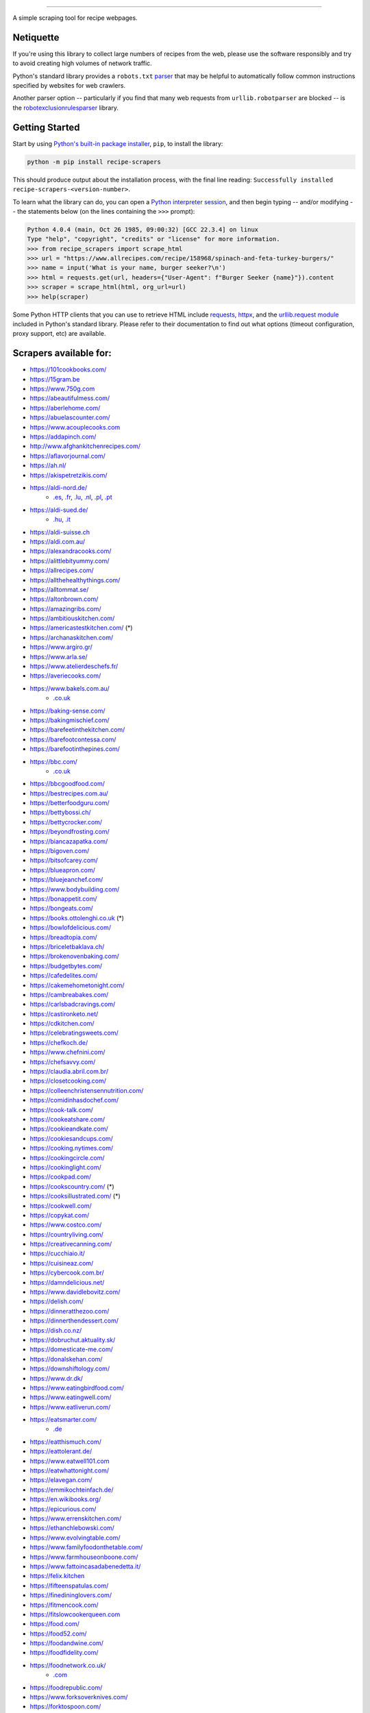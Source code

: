 .. image:: https://img.shields.io/github/stars/hhursev/recipe-scrapers?style=social
    :target: https://github.com/hhursev/recipe-scrapers/
    :alt: Github
.. image:: https://img.shields.io/pypi/v/recipe-scrapers.svg?
    :target: https://pypi.org/project/recipe-scrapers/
    :alt: Version
.. image:: https://img.shields.io/pypi/pyversions/recipe-scrapers
    :target: https://pypi.org/project/recipe-scrapers/
    :alt: PyPI - Python Version
.. image:: https://pepy.tech/badge/recipe-scrapers
    :target: https://pepy.tech/project/recipe-scrapers
    :alt: Downloads
.. image:: https://github.com/hhursev/recipe-scrapers/workflows/unittests/badge.svg?branch=main
    :target: https://github.com/hhursev/recipe-scrapers/actions/
    :alt: GitHub Actions Unittests
.. image:: https://coveralls.io/repos/hhursev/recipe-scraper/badge.svg?branch=main&service=github
    :target: https://coveralls.io/github/hhursev/recipe-scraper?branch=main
    :alt: Coveralls
.. image:: https://img.shields.io/github/license/hhursev/recipe-scrapers?
    :target: https://github.com/hhursev/recipe-scrapers/blob/main/LICENSE
    :alt: License
.. image:: https://app.codacy.com/project/badge/Grade/3ee8da77aaa3475a8085ca22287dea89
    :target: https://app.codacy.com/gh/hhursev/recipe-scrapers/dashboard
    :alt: Codacy Badge


------


A simple scraping tool for recipe webpages.


Netiquette
----------

If you're using this library to collect large numbers of recipes from the web, please use the software responsibly and try to avoid creating high volumes of network traffic.

Python's standard library provides a ``robots.txt`` `parser <https://docs.python.org/3/library/urllib.robotparser.html>`_ that may be helpful to automatically follow common instructions specified by websites for web crawlers.

Another parser option -- particularly if you find that many web requests from ``urllib.robotparser`` are blocked -- is the `robotexclusionrulesparser <https://pypi.org/project/robotexclusionrulesparser/>`_ library.


Getting Started
---------------

Start by using `Python's built-in package installer <https://docs.python.org/3/installing/index.html>`_, ``pip``, to install the library:

.. code:: shell

    python -m pip install recipe-scrapers

This should produce output about the installation process, with the final line reading: ``Successfully installed recipe-scrapers-<version-number>``.

To learn what the library can do, you can open a `Python interpreter session <https://docs.python.org/3/tutorial/interpreter.html>`_, and then begin typing -- and/or modifying -- the statements below (on the lines containing the ``>>>`` prompt):

.. code:: pycon

    Python 4.0.4 (main, Oct 26 1985, 09:00:32) [GCC 22.3.4] on linux
    Type "help", "copyright", "credits" or "license" for more information.
    >>> from recipe_scrapers import scrape_html
    >>> url = "https://www.allrecipes.com/recipe/158968/spinach-and-feta-turkey-burgers/"
    >>> name = input('What is your name, burger seeker?\n')
    >>> html = requests.get(url, headers={"User-Agent": f"Burger Seeker {name}"}).content
    >>> scraper = scrape_html(html, org_url=url)
    >>> help(scraper)

Some Python HTTP clients that you can use to retrieve HTML include `requests`_, `httpx`_, and the `urllib.request module`_ included in Python's standard library.  Please refer to their documentation to find out what options (timeout configuration, proxy support, etc) are available.

.. _requests: https://pypi.org/project/requests/

.. _httpx: https://pypi.org/project/httpx/

.. _urllib.request module: https://docs.python.org/3/library/urllib.request.html


Scrapers available for:
-----------------------

- `https://101cookbooks.com/ <https://101cookbooks.com/>`_
- `https://15gram.be <https://15gram.be>`_
- `https://www.750g.com <https://www.750g.com>`_
- `https://abeautifulmess.com/ <https://abeautifulmess.com/>`_
- `https://aberlehome.com/ <https://aberlehome.com>`_
- `https://abuelascounter.com/ <https://abuelascounter.com>`_
- `https://www.acouplecooks.com <https://acouplecooks.com/>`_
- `https://addapinch.com/ <https://addapinch.com/>`_
- `http://www.afghankitchenrecipes.com/ <http://www.afghankitchenrecipes.com/>`_
- `https://aflavorjournal.com/ <https://aflavorjournal.com/>`_
- `https://ah.nl/ <https://ah.nl/>`_
- `https://akispetretzikis.com/ <https://akispetretzikis.com/>`_
- `https://aldi-nord.de/ <https://aldi-nord.de/>`_
    - `.es <https://aldi.es/>`__, `.fr <https://aldi.fr/>`__, `.lu <https://aldi.lu/>`__, `.nl <https://aldi.nl/>`__, `.pl <https://aldi.pl/>`__, `.pt <https://aldi.pt/>`__
- `https://aldi-sued.de/ <https://aldi-sued.de/>`_
    - `.hu <https://aldi.hu/>`__, `.it <https://aldi.it/>`__
- `https://aldi-suisse.ch <https://aldi-suisse.ch/>`_
- `https://aldi.com.au/ <https://aldi.com.au/>`_
- `https://alexandracooks.com/ <https://alexandracooks.com/>`_
- `https://alittlebityummy.com/ <https://alittlebityummy.com/>`_
- `https://allrecipes.com/ <https://allrecipes.com/>`_
- `https://allthehealthythings.com/ <https://allthehealthythings.com/>`_
- `https://alltommat.se/ <https://alltommat.se/>`_
- `https://altonbrown.com/ <https://altonbrown.com/>`_
- `https://amazingribs.com/ <https://amazingribs.com/>`_
- `https://ambitiouskitchen.com/ <https://ambitiouskitchen.com>`_
- `https://americastestkitchen.com/ <https://www.americastestkitchen.com>`_ (*)
- `https://archanaskitchen.com/ <https://archanaskitchen.com/>`_
- `https://www.argiro.gr/ <https://www.argiro.gr/>`_
- `https://www.arla.se/ <https://www.arla.se/>`_
- `https://www.atelierdeschefs.fr/ <https://www.atelierdeschefs.fr/>`_
- `https://averiecooks.com/ <https://www.averiecooks.com/>`_
- `https://www.bakels.com.au/ <https://www.bakels.com.au/>`_
    - `.co.uk <https://bakels.co.uk/>`_
- `https://baking-sense.com/ <https://baking-sense.com/>`_
- `https://bakingmischief.com/ <https://bakingmischief.com/>`_
- `https://barefeetinthekitchen.com/ <https://barefeetinthekitchen.com/>`_
- `https://barefootcontessa.com/ <https://barefootcontessa.com>`_
- `https://barefootinthepines.com/ <https://barefootinthepines.com/>`_
- `https://bbc.com/ <https://bbc.com/food/recipes>`_
    - `.co.uk <https://bbc.co.uk/food/recipes>`__
- `https://bbcgoodfood.com/ <https://bbcgoodfood.com>`_
- `https://bestrecipes.com.au/ <https://bestrecipes.com.au>`_
- `https://betterfoodguru.com/ <https://betterfoodguru.com/>`_
- `https://bettybossi.ch/ <https://bettybossi.ch>`_
- `https://bettycrocker.com/ <https://bettycrocker.com>`_
- `https://beyondfrosting.com/ <https://beyondfrosting.com/>`_
- `https://biancazapatka.com/ <https://biancazapatka.com>`_
- `https://bigoven.com/ <https://bigoven.com>`_
- `https://bitsofcarey.com/ <https://bitsofcarey.com/>`_
- `https://blueapron.com/ <https://blueapron.com>`_
- `https://bluejeanchef.com/ <https://bluejeanchef.com/>`_
- `https://www.bodybuilding.com/ <https://www.bodybuilding.com/>`_
- `https://bonappetit.com/ <https://bonappetit.com>`_
- `https://bongeats.com/ <https://bongeats.com/>`_
- `https://books.ottolenghi.co.uk <https://books.ottolenghi.co.uk/>`_ (*)
- `https://bowlofdelicious.com/ <https://bowlofdelicious.com/>`_
- `https://breadtopia.com/ <https://breadtopia.com/>`_
- `https://briceletbaklava.ch/ <https://briceletbaklava.ch/>`_
- `https://brokenovenbaking.com/ <https://brokenovenbaking.com/>`_
- `https://budgetbytes.com/ <https://budgetbytes.com>`_
- `https://cafedelites.com/ <https://cafedelites.com/>`_
- `https://cakemehometonight.com/ <https://cakemehometonight.com/>`_
- `https://cambreabakes.com/ <https://cambreabakes.com/>`_
- `https://carlsbadcravings.com/ <https://carlsbadcravings.com/>`_
- `https://castironketo.net/ <https://castironketo.net/>`_
- `https://cdkitchen.com/ <https://cdkitchen.com/>`_
- `https://celebratingsweets.com/ <https://celebratingsweets.com/>`_
- `https://chefkoch.de/ <https://chefkoch.de>`_
- `https://www.chefnini.com/ <https://www.chefnini.com/>`_
- `https://chefsavvy.com/ <https://chefsavvy.com/>`_
- `https://claudia.abril.com.br/ <https://claudia.abril.com.br>`_
- `https://closetcooking.com/ <https://closetcooking.com>`_
- `https://colleenchristensennutrition.com/ <https://colleenchristensennutrition.com/>`_
- `https://comidinhasdochef.com/ <https://comidinhasdochef.com/>`_
- `https://cook-talk.com/ <https://cook-talk.com/>`_
- `https://cookeatshare.com/ <https://cookeatshare.com/>`_
- `https://cookieandkate.com/ <https://cookieandkate.com/>`_
- `https://cookiesandcups.com/ <https://cookiesandcups.com/>`_
- `https://cooking.nytimes.com/ <https://cooking.nytimes.com>`_
- `https://cookingcircle.com/ <https://cookingcircle.com/>`_
- `https://cookinglight.com/ <https://cookinglight.com/>`_
- `https://cookpad.com/ <https://cookpad.com/>`_
- `https://cookscountry.com/ <https://www.cookscountry.com>`_ (*)
- `https://cooksillustrated.com/ <https://www.cooksillustrated.com>`_ (*)
- `https://cookwell.com/ <https://cookwell.com/>`_
- `https://copykat.com/ <https://copykat.com>`_
- `https://www.costco.com/ <https://www.costco.com>`_
- `https://countryliving.com/ <https://countryliving.com>`_
- `https://creativecanning.com/ <https://creativecanning.com>`_
- `https://cucchiaio.it/ <https://cucchiaio.it>`_
- `https://cuisineaz.com/ <https://cuisineaz.com>`_
- `https://cybercook.com.br/ <https://cybercook.com.br/>`_
- `https://damndelicious.net/ <https://damndelicious.net/>`_
- `https://www.davidlebovitz.com/ <https://www.davidlebovitz.com/>`_
- `https://delish.com/ <https://delish.com>`_
- `https://dinneratthezoo.com/ <https://dinneratthezoo.com>`_
- `https://dinnerthendessert.com/ <https://dinnerthendessert.com/>`_
- `https://dish.co.nz/ <https://dish.co.nz>`_
- `https://dobruchut.aktuality.sk/ <https://dobruchut.aktuality.sk>`_
- `https://domesticate-me.com/ <https://domesticate-me.com/>`_
- `https://donalskehan.com/ <https://donalskehan.com/>`_
- `https://downshiftology.com/ <https://downshiftology.com/>`_
- `https://www.dr.dk/ <https://www.dr.dk/>`_
- `https://www.eatingbirdfood.com/ <https://www.eatingbirdfood.com>`_
- `https://www.eatingwell.com/ <https://www.eatingwell.com>`_
- `https://www.eatliverun.com/ <https://www.eatliverun.com/>`_
- `https://eatsmarter.com/ <https://eatsmarter.com/>`_
    - `.de <https://eatsmarter.de/>`__
- `https://eatthismuch.com/ <https://eatthismuch.com/>`_
- `https://eattolerant.de/ <https://eattolerant.de/>`_
- `https://www.eatwell101.com <https://www.eatwell101.com>`_
- `https://eatwhattonight.com/ <https://eatwhattonight.com/>`_
- `https://elavegan.com/ <https://elavegan.com/>`_
- `https://emmikochteinfach.de/ <https://emmikochteinfach.de/>`_
- `https://en.wikibooks.org/ <https://en.wikibooks.org>`_
- `https://epicurious.com/ <https://epicurious.com>`_
- `https://www.errenskitchen.com/ <https://www.errenskitchen.com/>`_
- `https://ethanchlebowski.com/ <https://ethanchlebowski.com>`_
- `https://www.evolvingtable.com/ <https://www.evolvingtable.com/>`_
- `https://www.familyfoodonthetable.com/ <https://www.familyfoodonthetable.com/>`_
- `https://www.farmhouseonboone.com/ <https://www.farmhouseonboone.com/>`_
- `https://www.fattoincasadabenedetta.it/ <https://www.fattoincasadabenedetta.it/>`_
- `https://felix.kitchen <https://felix.kitchen>`_
- `https://fifteenspatulas.com/ <https://www.fifteenspatulas.com/>`_
- `https://finedininglovers.com/ <https://www.finedininglovers.com>`_
- `https://fitmencook.com/ <https://www.fitmencook.com>`_
- `https://fitslowcookerqueen.com <https://fitslowcookerqueen.com/>`_
- `https://food.com/ <https://www.food.com>`_
- `https://food52.com/ <https://www.food52.com>`_
- `https://foodandwine.com/ <https://www.foodandwine.com>`_
- `https://foodfidelity.com/ <https://foodfidelity.com>`_
- `https://foodnetwork.co.uk/ <https://www.foodnetwork.co.uk>`_
    - `.com <https://www.foodnetwork.com>`__
- `https://foodrepublic.com/ <https://foodrepublic.com>`_
- `https://www.forksoverknives.com/ <https://www.forksoverknives.com/>`_
- `https://forktospoon.com/ <https://forktospoon.com/>`_
- `https://franzoesischkochen.de/ <https://franzoesischkochen.de/>`_
- `https://www.gesund-aktiv.com/ <https://www.gesund-aktiv.com>`_
- `https://gimmesomeoven.com/ <https://www.gimmesomeoven.com/>`_
- `https://glutenfreeonashoestring.com/ <https://glutenfreeonashoestring.com/>`_
- `https://godt.no/ <https://godt.no/>`_
- `https://gonnawantseconds.com/ <https://gonnawantseconds.com>`_
- `https://goodfooddiscoveries.com/ <https://goodfooddiscoveries.com/>`_
- `https://goodhousekeeping.com/ <https://www.goodhousekeeping.com/>`_
- `https://gourmettraveller.com.au/ <https://gourmettraveller.com.au>`_
- `https://www.grandfrais.com/ <https://www.grandfrais.com>`_
- `https://greatbritishchefs.com/ <https://greatbritishchefs.com>`_
- `https://grimgrains.com/ <https://grimgrains.com>`_
- `http://www.grouprecipes.com/ <http://www.grouprecipes.com/>`_
- `https://halfbakedharvest.com/ <https://www.halfbakedharvest.com/>`_
- `https://handletheheat.com/ <https://handletheheat.com/>`_
- `https://www.hassanchef.com/ <https://www.hassanchef.com/>`_
- `https://headbangerskitchen.com/ <https://www.headbangerskitchen.com/>`_
- `https://healthyeating.nhlbi.nih.gov/ <https://healthyeating.nhlbi.nih.gov>`_
- `https://heatherchristo.com/ <https://heatherchristo.com/>`_
- `https://www.heb.com/ <https://www.heb.com/recipe/landing>`_
- `https://hellofresh.com/ <https://hellofresh.com>`_
    - `.at <https://www.hellofresh.at/>`__, `.be <https://www.hellofresh.be/>`__, `.ca <https://www.hellofresh.ca/>`__, `.ch <https://www.hellofresh.ch/>`__, `.co.nz <https://www.hellofresh.co.nz/>`__, `.co.uk <https://hellofresh.co.uk>`__, `.com.au <https://www.hellofresh.com.au/>`__, `.de <https://www.hellofresh.de/>`__, `.dk <https://www.hellofresh.dk/>`__, `.es <https://www.hellofresh.es/>`__, `.fr <https://www.hellofresh.fr/>`__, `.ie <https://www.hellofresh.ie/>`__, `.it <https://www.hellofresh.it/>`__, `.lu <https://www.hellofresh.lu/>`__, `.nl <https://www.hellofresh.nl/>`__, `.no <https://www.hellofresh.no/>`__, `.se <https://www.hellofresh.se/>`__
- `https://www.hersheyland.com/ <https://www.hersheyland.com/>`_
- `https://hofer.at/ <https://hofer.at/>`_
    - `.si <https://hofer.si/>`__
- `https://www.homechef.com/ <https://www.homechef.com/>`_
- `https://hostthetoast.com/ <https://hostthetoast.com/>`_
- `https://hungryhappens.net/ <https://hungryhappens.net/>`_
- `https://www.ica.se/ <https://www.ica.se/>`_
- `https://www.im-worthy.com/ <https://www.im-worthy.com>`_
- `https://inbloombakery.com/ <https://inbloombakery.com/>`_
- `https://indianhealthyrecipes.com <https://www.indianhealthyrecipes.com>`_
- `https://ingoodflavor.com <https://www.ingoodflavor.com>`_
- `https://www.innit.com/ <https://www.innit.com/>`_
- `https://insanelygoodrecipes.com <https://insanelygoodrecipes.com/>`_
- `https://inspiralized.com/ <https://inspiralized.com>`_
- `https://izzycooking.com/ <https://izzycooking.com/>`_
- `https://jamieoliver.com/ <https://jamieoliver.com>`_
- `https://jimcooksfoodgood.com/ <https://jimcooksfoodgood.com/>`_
- `https://www.jocooks.com/ <https://www.jocooks.com>`_
- `https://joshuaweissman.com/ <https://joshuaweissman.com/>`_
- `https://joyfoodsunshine.com/ <https://joyfoodsunshine.com>`_
- `https://joythebaker.com/ <https://joythebaker.com>`_
- `https://juliegoodwin.com.au/ <https://juliegoodwin.com.au>`_
- `https://justataste.com/ <https://justataste.com>`_
- `https://justbento.com/ <https://justbento.com>`_
- `https://www.justonecookbook.com/ <https://www.justonecookbook.com>`_
- `https://kalejunkie.com/ <https://kalejunkie.com/>`_
- `https://kennymcgovern.com/ <https://kennymcgovern.com>`_
- `https://keukenliefde.nl/ <https://keukenliefde.nl>`_
- `https://www.kingarthurbaking.com <https://www.kingarthurbaking.com>`_
- `https://kitchenaid.com.au/ <https://kitchenaid.com.au/blogs/kitchenthusiast/tagged/blog-category-recipes>`_
- `https://www.kitchendreaming.com <https://www.kitchendreaming.com>`_
- `https://www.kitchensanctuary.com/ <https://www.kitchensanctuary.com>`_
- `https://www.kitchenstories.com/ <https://www.kitchenstories.com>`_
- `https://kochbar.de/ <https://kochbar.de>`_
- `https://kochbucher.com/ <https://kochbucher.com/>`_
- `http://koket.se/ <http://koket.se>`_
- `https://kristineskitchenblog.com/ <https://kristineskitchenblog.com>`_
- `https://krollskorner.com/ <https://krollskorner.com/>`_
- `https://kuchnia-domowa.pl/ <https://www.kuchnia-domowa.pl/>`_
- `https://kuchynalidla.sk/ <https://www.kuchynalidla.sk/>`_
- `https://www.kwestiasmaku.com/ <https://www.kwestiasmaku.com/>`_
- `https://www.latelierderoxane.com <https://www.latelierderoxane.com/blog/recettes/>`_
- `https://leanandgreenrecipes.net <https://leanandgreenrecipes.net>`_
- `https://www.lecker.de <https://www.lecker.de/rezepte>`_
- `https://lecremedelacrumb.com/ <https://lecremedelacrumb.com/>`_
- `https://leitesculinaria.com <https://leitesculinaria.com>`_
- `https://lekkerensimpel.com <https://lekkerensimpel.com>`_
- `https://leukerecepten.nl/ <https://www.leukerecepten.nl>`_
- `https://lifestyleofafoodie.com <https://lifestyleofafoodie.com>`_
- `https://littlespicejar.com/ <https://littlespicejar.com>`_
- `https://littlesunnykitchen.com/ <https://littlesunnykitchen.com>`_
- `http://livelytable.com/ <http://livelytable.com/>`_
- `https://lovingitvegan.com/ <https://lovingitvegan.com/>`_
- `https://www.maangchi.com <https://www.maangchi.com>`_
- `https://madensverden.dk/ <https://madensverden.dk/>`_
- `https://madsvin.com/ <https://madsvin.com/>`_
- `https://marmiton.org/ <https://marmiton.org/>`_
- `https://www.marthastewart.com/ <https://www.marthastewart.com/>`_
- `https://matprat.no/ <https://matprat.no/>`_
- `https://www.mccormick.com/ <https://www.mccormick.com/>`_
- `https://meljoulwan.com/ <https://meljoulwan.com/>`_
- `https://www.melskitchencafe.com/ <https://www.melskitchencafe.com/>`_
- `https://www.miljuschka.nl/ <https://www.miljuschka.nl/>`_
- `http://mindmegette.hu/ <http://mindmegette.hu/>`_
- `https://minimalistbaker.com/ <https://minimalistbaker.com/>`_
- `https://ministryofcurry.com/ <https://ministryofcurry.com/>`_
- `https://misya.info/ <https://misya.info>`_
- `https://www.mob.co.uk/ <https://www.mob.co.uk/>`_
- `https://mobkitchen.co.uk/ <https://mobkitchen.co.uk/>`_
- `https://www.modernhoney.com/ <https://www.modernhoney.com/>`_
- `https://www.momontimeout.com/ <https://www.momontimeout.com/>`_
- `https://momswithcrockpots.com/ <https://momswithcrockpots.com>`_
- `http://motherthyme.com/ <http://motherthyme.com/>`_
- `https://www.moulinex.fr/ <https://www.moulinex.fr/>`_
- `https://www.mundodereceitasbimby.com.pt/ <https://www.mundodereceitasbimby.com.pt/>`_
- `https://mybakingaddiction.com/ <https://mybakingaddiction.com>`_
- `https://myjewishlearning.com/ <https://myjewishlearning.com>`_
- `https://mykitchen101.com/ <https://mykitchen101.com>`_
- `https://mykitchen101en.com/ <https://mykitchen101en.com>`_
- `https://mykoreankitchen.com/ <https://mykoreankitchen.com>`_
- `https://www.myplate.gov/ <https://www.myplate.gov/>`_
- `https://myrecipes.com/ <https://myrecipes.com>`_
- `https://myvegetarianroots.com/ <https://myvegetarianroots.com/>`_
- `https://www.nhs.uk/healthier-families/ <https://www.nhs.uk/healthier-families/>`_
- `https://nibbledish.com/ <https://nibbledish.com>`_
- `https://norecipes.com/ <https://norecipes.com/>`_
- `https://nosalty.hu/ <https://nosalty.hu/>`_
- `https://www.notenoughcinnamon.com/ <https://www.notenoughcinnamon.com/>`_
- `https://nourishedbynutrition.com/ <https://nourishedbynutrition.com/>`_
- `https://www.nrk.no/ <https://www.nrk.no/>`_
- `https://www.number-2-pencil.com/ <https://www.number-2-pencil.com/>`_
- `https://nutritionbynathalie.com/blog <https://nutritionbynathalie.com/blog>`_
- `https://nutritionfacts.org/ <https://nutritionfacts.org/>`_
- `https://ohsheglows.com/ <https://ohsheglows.com>`_
- `https://omnivorescookbook.com <https://omnivorescookbook.com>`_
- `https://www.onceuponachef.com <https://www.onceuponachef.com>`_
- `https://onesweetappetite.com/ <https://onesweetappetite.com>`_
- `https://owen-han.com/ <https://owen-han.com>`_
- `https://www.paleorunningmomma.com/ <https://www.paleorunningmomma.com>`_
- `https://www.panelinha.com.br/ <https://www.panelinha.com.br>`_
- `https://paninihappy.com/ <https://paninihappy.com>`_
- `https://www.peelwithzeal.com/ <https://www.peelwithzeal.com/>`_
- `https://www.persnicketyplates.com/ <https://www.persnicketyplates.com/>`_
- `https://www.pickuplimes.com/ <https://www.pickuplimes.com/>`_
- `https://pinchofyum.com/ <https://pinchofyum.com/>`_
- `https://www.pingodoce.pt/ <https://www.pingodoce.pt>`_
- `https://pinkowlkitchen.com/ <https://pinkowlkitchen.com/>`_
- `https://www.platingpixels.com/ <https://www.platingpixels.com/>`_
- `https://plowingthroughlife.com/ <https://plowingthroughlife.com/>`_
- `https://popsugar.com/ <https://popsugar.com>`_
- `https://potatorolls.com/ <https://potatorolls.com/>`_
- `https://practicalselfreliance.com/ <https://practicalselfreliance.com>`_
- `https://pressureluckcooking.com/ <https://pressureluckcooking.com/>`_
- `https://www.primaledgehealth.com/ <https://www.primaledgehealth.com/>`_
- `https://www.projectgezond.nl/ <https://www.projectgezond.nl/>`_
- `https://przepisy.pl/ <https://przepisy.pl>`_
- `https://purelypope.com/ <https://purelypope.com>`_
- `https://purplecarrot.com/ <https://purplecarrot.com>`_
- `https://quitoque.fr/ <https://quitoque.fr>`_
- `https://rachlmansfield.com/ <https://rachlmansfield.com>`_
- `https://rainbowplantlife.com/ <https://rainbowplantlife.com/>`_
- `https://realfood.tesco.com/ <https://realfood.tesco.com>`_
- `https://realsimple.com/ <https://www.realsimple.com>`_
- `https://receitas.globo.com/ <https://www.receitas.globo.com/>`_
- `https://receitas.ig.com.br/ <https://receitas.ig.com.br>`_
- `https://www.receitasnestle.com.br <https://www.receitasnestle.com.br>`_
- `https://recept.se/ <https://recept.se/>`_
- `https://receptyprevas.sk/ <https://receptyprevas.sk/>`_
- `https://www.recipegirl.com/ <https://www.recipegirl.com/>`_
- `https://reciperunner.com/ <https://www.reciperunner.com>`_
- `https://recipes.farmhousedelivery.com/ <https://recipes.farmhousedelivery.com/>`_
- `https://recipes.timesofindia.com/ <https://recipes.timesofindia.com/>`_
- `https://recipetineats.com/ <https://www.recipetineats.com/>`_
- `https://redhousespice.com/ <https://redhousespice.com/>`_
- `https://reishunger.de/ <https://www.reishunger.de/>`_
- `https://rezeptwelt.de/ <https://rezeptwelt.de>`_
- `https://ricetta.it/ <https://ricetta.it>`_
- `https://ricette.giallozafferano.it/ <https://ricette.giallozafferano.it>`_
- `https://www.ricetteperbimby.it/ <https://www.ricetteperbimby.it/>`_
- `https://rosannapansino.com <https://rosannapansino.com>`_
- `https://rutgerbakt.nl/ <https://rutgerbakt.nl/>`_
- `https://www.saboresajinomoto.com.br/ <https://www.saboresajinomoto.com.br/>`_
- `https://sallys-blog.de <https://sallys-blog.de/>`_
- `https://sallysbakingaddiction.com <https://sallysbakingaddiction.com/>`_
- `https://saltpepperskillet.com/ <https://saltpepperskillet.com/>`_
- `https://sandwichtribunal.com/ <https://sandwichtribunal.com/>`_
- `https://www.saveur.com/ <https://www.saveur.com/>`_
- `https://www.savorynothings.com/ <https://www.savorynothings.com/>`_
- `https://seriouseats.com/ <https://seriouseats.com>`_
- `https://shelikesfood.com/ <https://shelikesfood.com/>`_
- `https://simple-veganista.com/ <https://simple-veganista.com/>`_
- `https://simply-cookit.com/ <https://simply-cookit.com>`_
- `https://simplyquinoa.com/ <https://simplyquinoa.com>`_
- `https://simplyrecipes.com/ <https://simplyrecipes.com>`_
- `https://simplywhisked.com/ <https://simplywhisked.com>`_
- `https://skinnytaste.com/ <https://www.skinnytaste.com>`_
- `https://smulweb.nl/ <https://smulweb.nl>`_
- `https://sobors.hu/ <https://sobors.hu>`_
- `https://www.southerncastiron.com/ <https://www.southerncastiron.com>`_
- `https://southernliving.com/ <https://southernliving.com/>`_
- `https://spainonafork.com/ <https://spainonafork.com/>`_
- `https://spendwithpennies.com/ <https://spendwithpennies.com/>`_
- `https://www.springlane.de <https://www.springlane.de>`_
- `https://www.staysnatched.com/ <https://www.staysnatched.com/>`_
- `https://steamykitchen.com/ <https://steamykitchen.com>`_
- `https://streetkitchen.hu/ <https://streetkitchen.hu>`_
- `https://www.strongrfastr.com <https://www.strongrfastr.com>`_
- `https://sunbasket.com/ <https://sunbasket.com>`_
- `https://sundpaabudget.dk/ <https://sundpaabudget.dk>`_
- `https://www.sunset.com/ <https://www.sunset.com/>`_
- `https://sweetcsdesigns.com/ <https://www.sweetcsdesigns.com/>`_
- `https://sweetpeasandsaffron.com/ <https://sweetpeasandsaffron.com/>`_
- `https://www.taste.com.au/ <https://www.taste.com.au/>`_
- `https://www.tasteatlas.com/ <https://www.tasteatlas.com/>`_
- `https://tasteofhome.com <https://tasteofhome.com>`_
- `https://tastesbetterfromscratch.com <https://tastesbetterfromscratch.com>`_
- `https://tastesoflizzyt.com <https://tastesoflizzyt.com>`_
- `https://tasty.co <https://tasty.co>`_
- `https://tastykitchen.com/ <https://tastykitchen.com>`_
- `https://theclevercarrot.com/ <https://theclevercarrot.com>`_
- `https://www.thecookierookie.com/ <https://www.thecookierookie.com/>`_
- `https://thecookingguy.com/ <https://thecookingguy.com>`_
- `https://thefoodietakesflight.com/ <https://thefoodietakesflight.com/>`_
- `https://theglutenfreeaustrian.com/ <https://theglutenfreeaustrian.com/>`_
- `https://thehappyfoodie.co.uk/ <https://thehappyfoodie.co.uk>`_
- `https://thekitchencommunity.org/ <https://thekitchencommunity.org/>`_
- `https://www.thekitchenmagpie.com/ <https://www.thekitchenmagpie.com>`_
- `https://thekitchn.com/ <https://thekitchn.com/>`_
- `https://theloopywhisk.com/ <https://theloopywhisk.com/>`_
- `https://www.themagicalslowcooker.com/ <https://www.themagicalslowcooker.com/>`_
- `https://themodernproper.com/ <https://themodernproper.com/>`_
- `https://www.thepalatablelife.com <https://www.thepalatablelife.com/>`_
- `https://thepioneerwoman.com/ <https://thepioneerwoman.com>`_
- `https://therecipecritic.com/ <https://therecipecritic.com>`_
- `https://thesaltymarshmallow.com/ <https://thesaltymarshmallow.com/>`_
- `https://thespruceeats.com/ <https://thespruceeats.com/>`_
- `https://thevintagemixer.com/ <https://thevintagemixer.com>`_
- `https://thewoksoflife.com/ <https://thewoksoflife.com/>`_
- `https://thinlicious.com/ <https://thinlicious.com/>`_
- `https://tidymom.net <https://tidymom.net>`_
- `https://tine.no/ <https://tine.no>`_
- `https://tofoo.co.uk <https://tofoo.co.uk>`_
- `https://tudogostoso.com.br/ <https://www.tudogostoso.com.br/>`_
- `https://twopeasandtheirpod.com/ <http://twopeasandtheirpod.com>`_
- `https://uitpaulineskeuken.nl/ <https://uitpaulineskeuken.nl>`_
- `https://unsophisticook.com/ <https://unsophisticook.com/>`_
- `https://usapears.org/ <https://usapears.org>`_
- `https://www.valdemarsro.dk/ <https://www.valdemarsro.dk/>`_
- `https://vanillaandbean.com/ <https://vanillaandbean.com>`_
- `https://varecha.pravda.sk/ <https://varecha.pravda.sk>`_
- `https://www.vegetarbloggen.no/ <https://www.vegetarbloggen.no/>`_
- `https://vegolosi.it/ <https://vegolosi.it>`_
- `https://vegrecipesofindia.com/ <https://www.vegrecipesofindia.com/>`_
- `https://www.waitrose.com/ <https://www.waitrose.com/>`_
- `https://watchwhatueat.com/ <https://watchwhatueat.com/>`_
- `https://wearenotmartha.com/ <https://wearenotmartha.com/>`_
- `https://www.weightwatchers.com/ <https://www.weightwatchers.com/>`_ (*)
- `https://www.wellplated.com/ <https://www.wellplated.com/>`_
- `https://whatsgabycooking.com/ <https://whatsgabycooking.com>`_
- `https://whole30.com/ <https://whole30.com/>`_
- `https://www.wholefoodsmarket.com/ <https://www.wholefoodsmarket.com/>`_
    - `.co.uk <https://www.wholefoodsmarket.co.uk/>`__
- `https://www.williams-sonoma.com/ <https://www.williams-sonoma.com/>`_
- `https://womensweeklyfood.com.au/ <https://womensweeklyfood.com.au/>`_
- `https://woop.co.nz/ <https://woop.co.nz/>`_
- `https://yemek.com/ <https://yemek.com>`_
- `https://yummly.com/ <https://yummly.com>`_ (*)
- `https://www.zaubertopf.de <https://www.zaubertopf.de>`_
- `https://zeit.de/ (wochenmarkt) <https://www.zeit.de/zeit-magazin/wochenmarkt/index>`_
- `https://zenbelly.com/ <https://zenbelly.com>`_

(*) offline saved files only


Contribute
----------

If you spot a design change (or something else) that makes the scraper unable to work for a given site - please fire an issue asap.

If you are programmer PRs with fixes are warmly welcomed and acknowledged with a virtual beer. You can find documentation on how to develop scrapers `here <https://github.com/hhursev/recipe-scrapers/blob/main/docs/README.md>`__.


If you want a scraper for a new site added
------------------------------------------

- Open an `Issue <https://github.com/hhursev/recipe-scraper/issues/new>`_ providing us the site name, as well as a recipe link from it.
- You are a developer and want to code the scraper on your own:

  - If `Schema is available <#faq>`_ on the site - `you can go like this. <https://github.com/hhursev/recipe-scrapers/pull/176>`_
  - Otherwise, scrape the HTML - `like this <https://github.com/hhursev/recipe-scrapers/commit/ffee963d04>`_
  - Generating a new scraper class:

    .. code:: shell

        python generate.py <ClassName> <URL>

    - **ClassName**: The name of the new scraper class.
    - **URL**: The URL of an example recipe from the target site. The content will be stored in ``test_data`` to be used with the test class.

    You can find a more detailed guide `here <https://github.com/hhursev/recipe-scrapers/blob/main/docs/how-to-develop-scraper.md>`__.


For Devs / Contribute
---------------------

Assuming you have ``>=python3.9`` installed, navigate to the directory where you want this project to live in and drop these lines

.. code:: shell

    git clone git@github.com:hhursev/recipe-scrapers.git &&
    cd recipe-scrapers &&
    python -m venv .venv &&
    source .venv/bin/activate &&
    python -m pip install --upgrade pip &&
    pip install -e ".[dev]" &&
    pip install pre-commit &&
    pre-commit install &&
    python -m unittest

In case you want to run a single unittest for a newly developed scraper

.. code:: shell

    python -m unittest -k <test_file_name>


FAQ
---
**What if the recipe site I want to extract information from is not listed above?**

You can give it a try with the ``wild_mode`` option!

If there is Schema/Recipe available it will work just fine.

.. code:: python

    url = 'https://www.feastingathome.com/tomato-risotto/'
    name = input('What is your name, risotto sampler?\n')
    html = requests.get(url, headers={"User-Agent": f"Risotto Sampler {name}"}).content
    scraper = scrape_html(html, org_url=url, wild_mode=True)

    scraper.host()
    scraper.title()
    scraper.total_time()
    scraper.image()
    scraper.ingredients()
    scraper.ingredient_groups()
    scraper.instructions()
    scraper.instructions_list()
    scraper.yields()
    scraper.to_json()
    scraper.links()
    scraper.nutrients()  # not always available
    scraper.canonical_url()  # not always available
    scraper.equipment()  # not always available
    scraper.cooking_method()  # not always available
    scraper.keywords()  # not always available
    scraper.dietary_restrictions() # not always available

Notes:

- ``scraper.links()`` returns a list of dictionaries containing all of the <a> tag attributes. The attribute names are the dictionary keys.


**How do I know if a website has a Recipe Schema?**

Run in python shell:

.. code:: pycon

    Python 4.0.4 (main, Oct 26 1985, 09:00:32) [GCC 22.3.4] on linux
    Type "help", "copyright", "credits" or "license" for more information.
    >>> from recipe_scrapers import scrape_html
    >>> scraper = scrape_html(html=None, org_url='<url of a recipe from the site>', online=True, wild_mode=True)
    >>> # if no error is raised - there's schema available:
    >>> scraper.title()
    >>> scraper.instructions()  # etc.


Special thanks to:
------------------

All the `contributors that helped improving <https://github.com/hhursev/recipe-scrapers/graphs/contributors>`_  the package. You are awesome!

.. image:: https://contrib.rocks/image?repo=hhursev/recipe-scrapers
   :target: https://github.com/hhursev/recipe-scrapers/graphs/contributors


Test Data Notice
---------------

All content in ``tests/test_data/`` is used for limited, non-commercial testing purposes and belongs to their respective copyright holders. See the ``tests/test_data/LICENSE.md`` for details. If you're a copyright holder with concerns, you can open an issue or contact us privately via the email in our PyPI page.


Extra:
------
| You want to gather recipes data?
| You have an idea you want to implement?
| Check out `our "Share a project" wall <https://github.com/hhursev/recipe-scrapers/issues/9>`_ - it may save you time and spark ideas!
